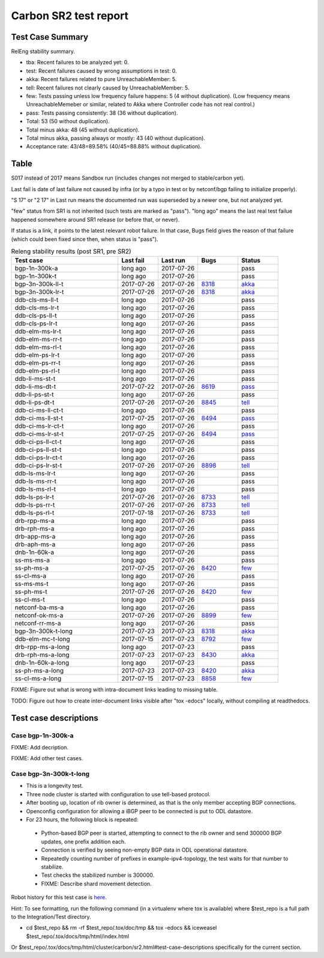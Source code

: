 
Carbon SR2 test report
^^^^^^^^^^^^^^^^^^^^^^

Test Case Summary
-----------------

RelEng stability summary.

+ tba: Recent failures to be analyzed yet: 0.
+ test: Recent failures caused by wrong assumptions in test: 0.
+ akka: Recent failures related to pure UnreachableMember: 5.
+ tell: Recent failures not clearly caused by UnreachableMember: 5.
+ few: Tests passing unless low frequency failure happens: 5 (4 without duplication).
  (Low frequency means UnreachableMemeber or similar,
  related to Akka where Controller code has not real control.)
+ pass: Tests passing consistently: 38 (36 without duplication).
+ Total: 53 (50 without duplication).
+ Total minus akka: 48 (45 without duplication).
+ Total minus akka, passing always or mostly: 43 (40 without duplication).
+ Acceptance rate: 43/48=89.58% (40/45=88.88% without duplication).

Table
-----

S017 instead of 2017 means Sandbox run (includes changes not merged to stable/carbon yet).

Last fail is date of last failure not caused by infra
(or by a typo in test or by netconf/bgp failing to initialize properly).

"S 17" or "2 17" in Last run means the documented run was superseded by a newer one, but not analyzed yet.

"few" status from SR1 is not inherited (such tests are marked as "pass").
"long ago" means the last real test failue happened somewhere around SR1 release (or before that, or never).

If status is a link, it points to the latest relevant robot failure.
In that case, Bugs field gives the reason of that failure (which could been fixed since then, when status is "pass").

.. table:: Releng stability results (post SR1, pre SR2)
   :widths: 40,15,15,15,15

   ==================  ==========  ==========  =============================================================  ======
   Test case           Last fail   Last run    Bugs                                                           Status
   ==================  ==========  ==========  =============================================================  ======
   bgp-1n-300k-a       long ago    2017-07-26                                                                 pass
   bgp-1n-300k-t       long ago    2017-07-26                                                                 pass
   bgp-3n-300k-ll-t    2017-07-26  2017-07-26  `8318 <https://bugs.opendaylight.org/show_bug.cgi?id=8318>`__  `akka <https://logs.opendaylight.org/releng/jenkins092/bgpcep-csit-3node-periodic-bgpclustering-only-carbon/355/log.html.gz#s1-s2-t8-k2-k3-k7-k4-k1-k6-k1-k1-k1-k1-k1-k2-k1-k1-k2-k2-k2-k1-k6-k1-k2-k1>`__
   bgp-3n-300k-lr-t    2017-07-26  2017-07-26  `8318 <https://bugs.opendaylight.org/show_bug.cgi?id=8318>`__  `akka <https://logs.opendaylight.org/releng/jenkins092/bgpcep-csit-3node-periodic-bgpclustering-only-carbon/355/log.html.gz#s1-s4-t11-k2-k2>`__
   ddb-cls-ms-ll-t     long ago    2017-07-26                                                                 pass
   ddb-cls-ms-lr-t     long ago    2017-07-26                                                                 pass
   ddb-cls-ps-ll-t     long ago    2017-07-26                                                                 pass
   ddb-cls-ps-lr-t     long ago    2017-07-26                                                                 pass
   ddb-elm-ms-lr-t     long ago    2017-07-26                                                                 pass
   ddb-elm-ms-rr-t     long ago    2017-07-26                                                                 pass
   ddb-elm-ms-rl-t     long ago    2017-07-26                                                                 pass
   ddb-elm-ps-lr-t     long ago    2017-07-26                                                                 pass
   ddb-elm-ps-rr-t     long ago    2017-07-26                                                                 pass
   ddb-elm-ps-rl-t     long ago    2017-07-26                                                                 pass
   ddb-li-ms-st-t      long ago    2017-07-26                                                                 pass
   ddb-li-ms-dt-t      2017-07-22  2017-07-26  `8619 <https://bugs.opendaylight.org/show_bug.cgi?id=8619>`__  `pass <https://logs.opendaylight.org/releng/jenkins092/controller-csit-3node-clustering-only-carbon/790/log.html.gz#s1-s28-t3-k2-k25-k1-k8>`__
   ddb-li-ps-st-t      long ago    2017-07-26                                                                 pass
   ddb-li-ps-dt-t      2017-07-26  2017-07-26  `8845 <https://bugs.opendaylight.org/show_bug.cgi?id=8845>`__  `tell <https://logs.opendaylight.org/releng/jenkins092/controller-csit-3node-clustering-only-carbon/795/log.html.gz#s1-s30-t3-k2-k25-k1-k8>`__
   ddb-ci-ms-ll-ct-t   long ago    2017-07-26                                                                 pass
   ddb-ci-ms-ll-st-t   2017-07-25  2017-07-26  `8494 <https://bugs.opendaylight.org/show_bug.cgi?id=8494>`__  `pass <https://logs.opendaylight.org/releng/jenkins092/controller-csit-3node-clustering-only-carbon/792/log.html.gz#s1-s32-t3-k2-k16-k1-k1>`__
   ddb-ci-ms-lr-ct-t   long ago    2017-07-26                                                                 pass
   ddb-ci-ms-lr-st-t   2017-07-25  2017-07-26  `8494 <https://bugs.opendaylight.org/show_bug.cgi?id=8494>`__  `pass <https://logs.opendaylight.org/releng/jenkins092/controller-csit-3node-clustering-only-carbon/792/log.html.gz#s1-s32-t7-k2-k16-k1-k1>`__
   ddb-ci-ps-ll-ct-t   long ago    2017-07-26                                                                 pass
   ddb-ci-ps-ll-st-t   long ago    2017-07-26                                                                 pass
   ddb-ci-ps-lr-ct-t   long ago    2017-07-26                                                                 pass
   ddb-ci-ps-lr-st-t   2017-07-26  2017-07-26  `8898 <https://bugs.opendaylight.org/show_bug.cgi?id=8898>`__  `tell <https://logs.opendaylight.org/releng/jenkins092/controller-csit-3node-clustering-only-carbon/794/log.html.gz#s1-s34-t7-k2-k16-k1-k1>`__
   ddb-ls-ms-lr-t      long ago    2017-07-26                                                                 pass
   ddb-ls-ms-rr-t      long ago    2017-07-26                                                                 pass
   ddb-ls-ms-rl-t      long ago    2017-07-26                                                                 pass
   ddb-ls-ps-lr-t      2017-07-26  2017-07-26  `8733 <https://bugs.opendaylight.org/show_bug.cgi?id=8733>`__  `tell <https://logs.opendaylight.org/releng/jenkins092/controller-csit-3node-clustering-only-carbon/795/log.html.gz#s1-s38-t1-k2-k14-k2-k1-k4-k7-k1>`__
   ddb-ls-ps-rr-t      2017-07-26  2017-07-26  `8733 <https://bugs.opendaylight.org/show_bug.cgi?id=8733>`__  `tell <https://logs.opendaylight.org/releng/jenkins092/controller-csit-3node-clustering-only-carbon/795/log.html.gz#s1-s38-t3-k2-k14-k2-k1-k4-k7-k1>`__
   ddb-ls-ps-rl-t      2017-07-18  2017-07-26  `8733 <https://bugs.opendaylight.org/show_bug.cgi?id=8733>`__  `tell <https://logs.opendaylight.org/releng/jenkins092/controller-csit-3node-clustering-only-carbon/786/log.html.gz#s1-s38-t5-k2-k14-k2-k1-k4-k7-k1>`__
   drb-rpp-ms-a        long ago    2017-07-26                                                                 pass
   drb-rph-ms-a        long ago    2017-07-26                                                                 pass
   drb-app-ms-a        long ago    2017-07-26                                                                 pass
   drb-aph-ms-a        long ago    2017-07-26                                                                 pass
   dnb-1n-60k-a        long ago    2017-07-26                                                                 pass
   ss-ms-ms-a          long ago    2017-07-26                                                                 pass
   ss-ph-ms-a          2017-07-25  2017-07-26  `8420 <https://bugs.opendaylight.org/show_bug.cgi?id=8420>`__  `few <https://logs.opendaylight.org/releng/jenkins092/controller-csit-3node-clustering-only-carbon/792/log.html.gz#s1-s12-t5-k2-k3-k1-k2>`__
   ss-cl-ms-a          long ago    2017-07-26                                                                 pass
   ss-ms-ms-t          long ago    2017-07-26                                                                 pass
   ss-ph-ms-t          2017-07-26  2017-07-26  `8420 <https://bugs.opendaylight.org/show_bug.cgi?id=8420>`__  `few <https://logs.opendaylight.org/releng/jenkins092/controller-csit-3node-clustering-only-carbon/795/log.html.gz#s1-s42-t5-k2-k3-k1-k2>`__
   ss-cl-ms-t          long ago    2017-07-26                                                                 pass
   netconf-ba-ms-a     long ago    2017-07-26                                                                 pass
   netconf-ok-ms-a     2017-07-26  2017-07-26  `8899 <https://bugs.opendaylight.org/show_bug.cgi?id=8899>`__  `few <https://logs.opendaylight.org/releng/jenkins092/netconf-csit-3node-clustering-only-carbon/607/log.html.gz#s1-s5-t14-k2-k1-k2-k1-k4-k1>`__
   netconf-rr-ms-a     long ago    2017-07-26                                                                 pass
   bgp-3n-300k-t-long  2017-07-23  2017-07-23  `8318 <https://bugs.opendaylight.org/show_bug.cgi?id=8318>`__  `akka <https://logs.opendaylight.org/releng/jenkins092/bgpcep-csit-3node-bgpclustering-longevity-only-carbon/13/log.html.gz#s1-s2-t1-k10-k1-k1-k1-k1-k1-k1-k1-k1-k1-k2-k1-k3-k7-k4-k1-k6-k1-k1-k1-k1-k1-k2-k1-k1-k2-k2-k2-k1-k6-k1-k2-k1>`__
   ddb-elm-mc-t-long   2017-07-15  2017-07-23  `8792 <https://bugs.opendaylight.org/show_bug.cgi?id=8792>`__  `few <https://logs.opendaylight.org/releng/jenkins092/controller-csit-3node-ddb-expl-lead-movement-longevity-only-carbon/15/log.html.gz#s1-s2-t1-k2-k1-k1-k1-k1-k1-k1-k2-k1-k1-k2-k10>`__
   drb-rpp-ms-a-long   long ago    2017-07-23                                                                 pass
   drb-rph-ms-a-long   2017-07-23  2017-07-23  `8430 <https://bugs.opendaylight.org/show_bug.cgi?id=8430>`__  `akka <https://logs.opendaylight.org/releng/jenkins092/controller-csit-3node-drb-partnheal-longevity-only-carbon/20/log.html.gz#s1-t1-k3-k1-k1-k1-k1-k1-k1-k2-k1-k1-k6-k1-k1-k1-k1-k1-k1-k2-k1-k1-k1-k3-k1-k1-k1-k2-k1-k4-k7-k1>`__
   dnb-1n-60k-a-long   long ago    2017-07-23                                                                 pass
   ss-ph-ms-a-long     2017-07-23  2017-07-23  `8420 <https://bugs.opendaylight.org/show_bug.cgi?id=8420>`__  `akka <https://logs.opendaylight.org/releng/jenkins092/controller-csit-3node-cs-partnheal-longevity-only-carbon/17/log.html.gz#s1-s2-t1-k3-k1-k1-k1-k1-k1-k1-k2-k1-k1-k7-k3-k1-k2>`__
   ss-cl-ms-a-long     2017-07-15  2017-07-23  `8858 <https://bugs.opendaylight.org/show_bug.cgi?id=8858>`__  `few <https://logs.opendaylight.org/releng/jenkins092/controller-csit-3node-cs-chasing-leader-longevity-only-carbon/13/log.html.gz#s1-s2-t3-k3-k2-k1-k1-k2-k1-k4-k7-k1>`__
   ==================  ==========  ==========  =============================================================  ======

FIXME: Figure out what is wrong with intra-document links leading to missing table.

TODO: Figure out how to create inter-document links visible after "tox -edocs" locally, without compiling at readthedocs.

Test case descriptions
----------------------

Case bgp-1n-300k-a
~~~~~~~~~~~~~~~~~~
FIXME: Add decription.

FIXME: Add other test cases.

Case bgp-3n-300k-t-long
~~~~~~~~~~~~~~~~~~~~~~~

+ This is a longevity test.
+ Three node cluster is started with configuration to use tell-based protocol.
+ After booting up, location of rib owner is determined, as that is the only member accepting BGP connections.
+ Openconfig configuration for allowing a iBGP peer to be connected is put to ODL datastore.
+ For 23 hours, the following block is repeated:

 + Python-based BGP peer is started, attempting to connect to the rib owner
   and send 300000 BGP updates, one prefix addition each.
 + Connection is verified by seeing non-empty BGP data in ODL operational datastore.
 + Repeatedly counting number of prefixes in example-ipv4-topology,
   the test waits for that number to stabilize.
 + Test checks the stabilized number is 300000.
 + FIXME: Describe shard movement detection.

Robot history for this test case is `here <https://jenkins.opendaylight.org/releng/view/bgpcep/job/bgpcep-csit-3node-bgpclustering-longevity-only-carbon/13/robot/bgpcep-bgpclustering-longevity.txt/Singlepeer%20Pc%20Shm%20300Kroutes%20Longevity/>`__.

Hint: To see formatting, run the following command (in a virtualenv where tox is available)
where $test_repo is a full path to the Integration/Test directory.

+ cd $test_repo && rm -rf $test_repo/.tox/doc/tmp && tox -edocs && iceweasel $test_repo/.tox/docs/tmp/html/index.html

Or $test_repo/.tox/docs/tmp/html/cluster/carbon/sr2.html#test-case-descriptions specifically for the current section.
